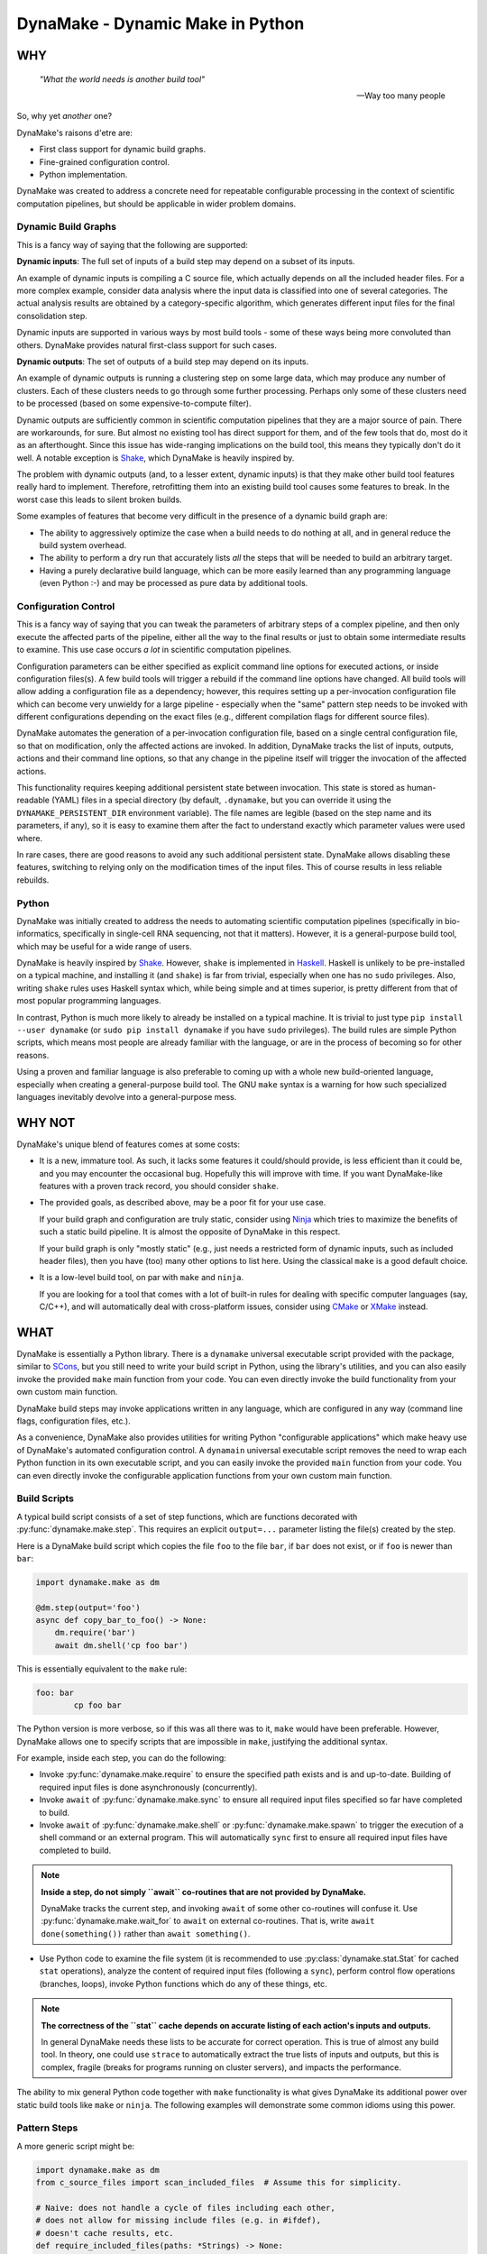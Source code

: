 DynaMake - Dynamic Make in Python
=================================

WHY
---

    *"What the world needs is another build tool"*

    -- Way too many people

So, why yet *another* one?

DynaMake's raisons d'etre are:

* First class support for dynamic build graphs.

* Fine-grained configuration control.

* Python implementation.

DynaMake was created to address a concrete need for repeatable configurable processing in the
context of scientific computation pipelines, but should be applicable in wider problem domains.

Dynamic Build Graphs
....................

This is a fancy way of saying that the following are supported:

**Dynamic inputs**: The full set of inputs of a build step may depend on a subset of its inputs.

An example of dynamic inputs is compiling a C source file, which actually depends on all the
included header files. For a more complex example, consider data analysis where the input data is
classified into one of several categories. The actual analysis results are obtained by a
category-specific algorithm, which generates different input files for the final consolidation step.

Dynamic inputs are supported in various ways by most build tools - some of these ways being more
convoluted than others. DynaMake provides natural first-class support for such cases.

**Dynamic outputs**: The set of outputs of a build step may depend on its inputs.

An example of dynamic outputs is running a clustering step on some large data, which may produce any
number of clusters. Each of these clusters needs to go through some further processing. Perhaps only
some of these clusters need to be processed (based on some expensive-to-compute filter).

Dynamic outputs are sufficiently common in scientific computation pipelines that they are a major
source of pain. There are workarounds, for sure. But almost no existing tool has direct support for
them, and of the few tools that do, most do it as an afterthought. Since this issue has wide-ranging
implications on the build tool, this means they typically don't do it well. A notable exception is
`Shake <https://shakebuild.com/>`_, which DynaMake is heavily inspired by.

The problem with dynamic outputs (and, to a lesser extent, dynamic inputs) is that they make other
build tool features really hard to implement. Therefore, retrofitting them into an existing build
tool causes some features to break. In the worst case this leads to silent broken builds.

Some examples of features that become very difficult in the presence of a dynamic build graph are:

* The ability to aggressively optimize the case when a build needs to do nothing at all, and
  in general reduce the build system overhead.

* The ability to perform a dry run that accurately lists *all* the steps that will be needed to
  build an arbitrary target.

* Having a purely declarative build language, which can be more easily learned than any programming
  language (even Python :-) and may be processed as pure data by additional tools.

Configuration Control
.....................

This is a fancy way of saying that you can tweak the parameters of arbitrary steps of a complex
pipeline, and then only execute the affected parts of the pipeline, either all the way to the final
results or just to obtain some intermediate results to examine. This use case occurs *a lot* in
scientific computation pipelines.

Configuration parameters can be either specified as explicit command line options for executed
actions, or inside configuration files(s). A few build tools will trigger a rebuild if the command
line options have changed. All build tools will allow adding a configuration file as a dependency;
however, this requires setting up a per-invocation configuration file which can become very unwieldy
for a large pipeline - especially when the "same" pattern step needs to be invoked with different
configurations depending on the exact files (e.g., different compilation flags for different source
files).

DynaMake automates the generation of a per-invocation configuration file, based on a single central
configuration file, so that on modification, only the affected actions are invoked. In addition,
DynaMake tracks the list of inputs, outputs, actions and their command line options, so that any
change in the pipeline itself will trigger the invocation of the affected actions.

This functionality requires keeping additional persistent state between invocation. This state is
stored as human-readable (YAML) files in a special directory (by default, ``.dynamake``, but you can
override it using the ``DYNAMAKE_PERSISTENT_DIR`` environment variable). The file names are legible
(based on the step name and its parameters, if any), so it is easy to examine them after the fact to
understand exactly which parameter values were used where.

In rare cases, there are good reasons to avoid any such additional persistent state. DynaMake allows
disabling these features, switching to relying only on the modification times of the input files.
This of course results in less reliable rebuilds.

Python
......

DynaMake was initially created to address the needs to automating scientific computation pipelines
(specifically in bio-informatics, specifically in single-cell RNA sequencing, not that it matters).
However, it is a general-purpose build tool, which may be useful for a wide range of users.

DynaMake is heavily inspired by `Shake <https://shakebuild.com/>`_. However, ``shake`` is
implemented in `Haskell <https://www.haskell.org/>`_. Haskell is unlikely to be pre-installed on a
typical machine, and installing it (and ``shake``) is far from trivial, especially when one has no
``sudo`` privileges. Also, writing ``shake`` rules uses Haskell syntax which, while being simple and
at times superior, is pretty different from that of most popular programming languages.

In contrast, Python is much more likely to already be installed on a typical machine. It is trivial
to just type ``pip install --user dynamake`` (or ``sudo pip install dynamake`` if you have ``sudo``
privileges). The build rules are simple Python scripts, which means most people are already familiar
with the language, or are in the process of becoming so for other reasons.

Using a proven and familiar language is also preferable to coming up with a whole new build-oriented
language, especially when creating a general-purpose build tool. The GNU ``make`` syntax is a
warning for how such specialized languages inevitably devolve into a general-purpose mess.

WHY NOT
-------

DynaMake's unique blend of features comes at some costs:

* It is a new, immature tool. As such, it lacks some features it could/should provide,
  is less efficient than it could be, and you may encounter the occasional bug. Hopefully this will
  improve with time. If you want DynaMake-like features with a proven track record, you should
  consider ``shake``.

* The provided goals, as described above, may be a poor fit for your use case.

  If your build graph and configuration are truly static, consider using `Ninja
  <https://ninja-build.org/>`_ which tries to maximize the benefits of such a static build pipeline.
  It is almost the opposite of DynaMake in this respect.

  If your build graph is only "mostly static" (e.g., just needs a restricted form of dynamic inputs,
  such as included header files), then you have (too) many other options to list here. Using the
  classical ``make`` is a good default choice.

* It is a low-level build tool, on par with ``make`` and ``ninja``.

  If you are looking for a tool that comes with a lot of built-in rules for dealing with specific
  computer languages (say, C/C++), and will automatically deal with cross-platform issues,
  consider using `CMake <https://cmake.org/>`_ or `XMake <https://xmake.io/>`_ instead.

WHAT
----

DynaMake is essentially a Python library. There is a ``dynamake`` universal executable script
provided with the package, similar to `SCons <https://scons.org/>`_, but you still need to write
your build script in Python, using the library's utilities, and you can also easily invoke the
provided ``make`` main function from your code. You can even directly invoke the build functionality
from your own custom main function.

DynaMake build steps may invoke applications written in any language, which are configured in any
way (command line flags, configuration files, etc.).

As a convenience, DynaMake also provides utilities for writing Python "configurable applications"
which make heavy use of DynaMake's automated configuration control. A ``dynamain`` universal
executable script removes the need to wrap each Python function in its own executable script, and
you can easily invoke the provided ``main`` function from your code. You can even directly invoke
the configurable application functions from your own custom main function.

Build Scripts
.............

A typical build script consists of a set of step functions, which are functions decorated with
:py:func:`dynamake.make.step`. This requires an explicit ``output=...`` parameter listing the
file(s) created by the step.

Here is a DynaMake build script which copies the file ``foo`` to the file ``bar``, if ``bar`` does
not exist, or if ``foo`` is newer than ``bar``:

.. code-block:: python

    import dynamake.make as dm

    @dm.step(output='foo')
    async def copy_bar_to_foo() -> None:
        dm.require('bar')
        await dm.shell('cp foo bar')

This is essentially equivalent to the ``make`` rule:

.. code-block:: make

    foo: bar
            cp foo bar

The Python version is more verbose, so if this was all there was to it, ``make`` would have been
preferable. However, DynaMake allows one to specify scripts that are impossible in ``make``,
justifying the additional syntax.

For example, inside each step, you can do the following:

* Invoke :py:func:`dynamake.make.require` to ensure the specified path exists and is and up-to-date.
  Building of required input files is done asynchronously (concurrently).

* Invoke ``await`` of :py:func:`dynamake.make.sync` to ensure all required input files specified so
  far have completed to build.

* Invoke ``await`` of :py:func:`dynamake.make.shell` or :py:func:`dynamake.make.spawn` to trigger
  the execution of a shell command or an external program. This will automatically ``sync`` first
  to ensure all required input files have completed to build.

.. note::

   **Inside a step, do not simply ``await`` co-routines that are not provided by DynaMake.**

   DynaMake tracks the current step, and invoking ``await`` of some other co-routines will confuse
   it. Use :py:func:`dynamake.make.wait_for` to ``await`` on external co-routines. That is,
   write ``await done(something())`` rather than ``await something()``.

* Use Python code to examine the file system (it is recommended to use
  :py:class:`dynamake.stat.Stat` for cached ``stat`` operations), analyze the content of
  required input files (following a ``sync``), perform control flow operations (branches, loops),
  invoke Python functions which do any of these things, etc.

.. note::

    **The correctness of the ``stat`` cache depends on accurate listing of each action's inputs and
    outputs.**

    In general DynaMake needs these lists to be accurate for correct operation. This is true of
    almost any build tool. In theory, one could use ``strace`` to automatically extract the true
    lists of inputs and outputs, but this is complex, fragile (breaks for programs running on
    cluster servers), and impacts the performance.

The ability to mix general Python code together with ``make`` functionality is what gives DynaMake
its additional power over static build tools like ``make`` or ``ninja``. The following examples
will demonstrate some common idioms using this power.

Pattern Steps
.............

A more generic script might be:

.. code-block:: python

    import dynamake.make as dm
    from c_source_files import scan_included_files  # Assume this for simplicity.

    # Naive: does not handle a cycle of files including each other,
    # does not allow for missing include files (e.g. in #ifdef),
    # doesn't cache results, etc.
    def require_included_files(paths: *Strings) -> None:
        dm.require(*paths)
        sync()
        for included_path in dm.each_string(*paths):
            require_included_files(scan_included_files(included_path))

    @dm.step(output='obj/{*name}.o')
    async def make_object(**kwargs: str) -> None:
        source_path = 'src/{name}.c'.format(**kwargs)
        require_included_files(source_path)
        await spawn('cc', '-o', dm.output(), source_path)

    @dm.step(output='bin/main')
    async def make_executable() -> None:
        object_paths = dm.glob_expand('src/{*name}.c', 'obj/{name}.o')
        dm.require(object_paths)
        await dm.spawn('ld', '-o', dm.output(), object_paths)

This demonstrates some additional concepts:

* If the ``output`` of a step contains a :py:func:`dynamake.patterns.capture` pattern, then the
  extracted values are passed to the function as string arguments. These can be used inside the
  function to generate file names (in the above, the source file names).

  This is similar to ``make`` pattern rules, but is more powerful, as you can specify multiple parts
  of the file name to be captured. A pattern such as ``foo/{*phase}/{*part}/bar`` is essentially
  impossible to express in ``make``.

  When a target is ``require``-d, it is matched against these patterns, and the unique step that
  matches the target is triggered, with the appropriate (extracted) arguments. It is an error for
  more than one step to match. If no step matches, the target is assumed to be a source file, and
  must exist on the disk. Otherwise, DynaMake complains it doesn't know how to make this target.

* DynaMake provides many functions to deal with ``glob``-ing, capturing, and formatting lists
  of strings, listed in the :py:func:`dynamake.patterns` module. These make it convenient
  to perform common operations (for example, using a ``glob`` to obtain a list of file names,
  then ``capture`` to extract some part(s) of each, then ``expand`` some other pattern
  using these parts).

* Most DynaMake functions accept :py:class:`Strings`, that is, either a single string, or a list of
  strings, or a list of list of strings, etc.; but they return either a single string or a flat list
  of strings. This makes it easy to pass the output of one function to another. You can also use
  this in your own functions, for example in ``require_included_files``.

* The ``output`` of a step is also ``Strings``, that is, may be a list of files that are created
  by the actions in the step. You can access the expanded list of outputs using
  :py:func:`dynamake.make.output`. In contrast, many tools (most notably, ``make``) can't handle the
  notion of multiple outputs from a single step.

* The ``require_included_files`` is an example of how a step can examine the content of some
  required input file(s) to determine whether it needs additional required input file(s), or, in
  general, to make any decisions on how to proceed further. Note that it tries to ``require`` as
  many files as possible concurrently before invoking ``sync``. Actual processing
  (``scan_included_files``) is done serially.

Dynamic Outputs
...............

When a step may produce a dynamic set of outputs, it must specify an ``output`` pattern
which includes some non captured parts (whose name starts with ``_``). For example:

.. code-block:: python

    import dynamake.make as dm

    @dm.step(output=['unzipped_messages/{*id}/{*_part}.txt',
                     'unzipped_messages/{*id}/.all.done')
    async def unzip_message(**kwargs: str) -> None:
        dm.require('zipped_messages/{id}.zip'.format(**kwargs))
        await dm.shell('unzip ...')
        await dm.shell('touch unzipped_messages/{id}/.all.done'.format(**kwargs))

Note that only ``id`` will be set in ``kwargs``. DynaMake assumes that the same invocation will
generate all ``_part`` values in one call. This demonstrates another point: if a step specifies
multiple ``output`` patterns, each must capture the same named argument(s) (in this case ``name``),
but may include different (or no) non-captured path parts.

Requiring *any* of the specific output files will cause the step to be invoked and ensure *all*
outputs are up-to-date. A common trick, demonstrated above, it to have an additional final file
serve as a convenient way to require all the files. This allows to query the filesystem for the full
list of files. For example, assume each part needs to be processed:

.. code-block:: python

    @dm.step(output='processed_messages/{*id}/{*part}.txt')
    async def process_part(**kwargs) -> None:
        dm.require('unzipped_messages/{id}/{part}.txt'.format(**kwargs))
        ...

And that all parts need to be collected together:

.. code-block:: python

    @dm.step(output='collected_messages/{*id}.txt')
    async def collect_parts(**kwargs) -> None:
        dm.require('unzipped_messages/{id}/.all.done'.format(**kwargs))
        await dm.sync()
        all_parts = dm.glob_expand('unzipped_messages/{id}/{*part}.txt'.format(**kwargs),
                                   'processed_messages/{id}/{*part}.txt'.format(**kwargs))
        await dm.shell('cat', sorted(all_parts), '>', dm.output())

This sort of flow can only be approximated using static build tools. Typically this is done using
explicit build phases, instead of a unified build script. This results in brittle build systems,
where the safe best practice if anything changes is to "delete all files and rebuild" to ensure the
results are correct.

Universal Main Program
......................

Installing DynaMake provides a universal executable build script called ``dynamake``, which is a
thin wrapper around the generic :py:func:`dynamake.make.make` main function. The easiest way to
invoke DynaMake is to place your steps inside ``DynaMake.py`` (or modules included by
``DynaMake.py``) and invoke this ``dynamake`` script. You can also specify explicit ``--module``
options in the command line to directly import your step functions from other Python modules.

You can write your own executable script:

.. code-block:: python

    import argparse
    import dynamake.make as dm
    import my_steps

    dm.make(argparse.ArgumentParser(description='...'))

Which will come pre-loaded with your own steps, and allow you to tweak the program's help message
and other aspects, if needed. This is especially useful if you are writing a package that wants to
provide pre-canned steps for performing some complex operation (such as a scientific computation
pipeline).

Finally, you can directly invoke the lower-level API to use build steps as part of your code.
See the implementation of the ``make`` function and the API documentation for details.

Annotations
...........

DynaMake allows attaching annotations (:py:class:`dynamake.patterns.AnnotatedStr`) to strings (and
patterns). Multiple annotations may be applied to the same string. The provided string processing
functions preserve these (that is, pass the annotations from the input(s) to the output(s)). These
annotations are used by DynaMake to modify the handling of required and output files, and in some
cases, control formatting.

* :py:func:`dynamake.patterns.optional` indicates that an output need not exist at the end of the
  step, or a required file need not exist for the following actions to succeed. That is,
  invoking ``require(optional('foo'))`` will invoke the step that provides ``foo``. If this step
  does not in fact create ``foo``, but specifies ``output=optional('foo')``, then DynaMake will
  accept this and continue. If either of the steps did not special the ``optional`` annotation, then
  DynaMake will complain and abort the build.

* :py:func:`dynamake.patterns.exists` ignores the modification time of an input or an output,
  instead just considering whether it exists. That is, invoking ``require(exists('foo'))``
  will attempt to build ``foo`` but will ignore its timestamp when deciding whether to
  skip the execution of following actions in this step. Specifying ``output=exists('foo')``
  will disable touching the output file to ensure it is newer than the required input file(s)
  (regardless of the setting of ``--touch_success_outputs``).

* :py:func:`dynamake.patterns.precious` prevents output file(s) from being removed
  (regardless of the setting of ``--remove_stale_outputs`` and ``--remove_failed_outputs``).

* :py:func:`dynamake.patterns.phony` marks an output as a non-file target. Typically the
  default top-level ``all`` target is ``phony``, as well as similar top-level targets such as
  ``clean``. When a step has any ``phony`` output(s), its actions are always executed. Similarly, if
  a step has any ``phony`` required input(s), its actions are also always executed.

* :py:func:`dynamake.patterns.emphasized` is used by ``shell`` and ``spawn``. Arguments
  so annotated are printed in **bold** in the log file. This makes it easier to see the important
  bits of long command lines.

Control Flags
.............

The behavior of DynaMake can be tweaked by modifying the options specified in
:py:func:`dynamake.make.Make`. This is typically done by specifying the appropriate command line
option which is then handled by the provided ``make`` main function.

* ``--rebuild_changed_actions`` controls whether DynaMake uses the persistent state to track
  the list of outputs, inputs, invoked sub-steps, and actions with their command line options. This
  ensures that builds are repeatable (barring changes to the environment, such as compiler versions
  etc.). By default this is ``True``.

  Persistent state is kept in YAML files named ``.dynamake/step_name.actions.yaml`` or, for
  parameterized steps, ``.dynamake/step_name/param=value&...&param=value.actions.yaml``. As a
  convenience, this state also includes the start and end time of each of the invoked actions. This
  allows post-processing tools to analyze the behavior of the build script (as an alternative to
  analyzing the log messages).

* ``--failure_aborts_build`` controls whether DynaMake stops the build process on the first
  failure. Otherwise, it attempts to continue to build as many unaffected targets as possible.
  By default this is ``True``.

* ``--remove_stale_outputs`` controls whether DynaMake removes all (non-``precious``) outputs
  before executing the first action of a step. By default this is ``True``.

.. note::

    **Removal of stale outputs is not guaranteed when there are multiple actions.**

    If DynaMake skips running the first action, but later discovers it needs to run a following
    action of the same step, then it will not remove the stale output file(s), as it has no way of
    telling which of these files are created by which of the actions. In general it is recommended
    that each step will contain exactly one action.

* ``--wait_nfs_outputs`` controls whether DynaMake will wait before pronouncing that an output
  file has not been created by the step action(s). This may be needed if the action executes on a
  server in a cluster using an NFS shared file system, as NFS clients are typically caching ``stat``
  results (for performance).

* ``--nfs_outputs_timeout`` controls the amount of time DynaMake will wait for output files
  to appear after the last step action is done. By default this is 60 seconds, which is the
  default NFS stat cache timeout. However, heavily loaded NFS servers have been known to
  lag for longer of periods of time.

* ``--touch_success_outputs`` controls whether DynaMake should touch (non-``exists``) output
  file(s) to ensure their modification time is later than that of (non-``exists``) required input
  files(s). By default this is ``False`` because DynaMake uses the nanosecond modification time,
  which is supported on most modern file systems. The modification times on old file systems used a
  1-second resolution, which could result in the output having the same modification time as the
  input for a fast operation.

  This option might still be needed if an output is a directory (not a file) and is ``precious`` or
  ``--remove_stale_outputs`` is ``False``. In this case, the modification time of a pre-existing
  directory will not necessarily be updated to reflect the fact that output file(s) in it were
  created or modified by the action(s). In general it is not advised to depend on the modification
  time of directories; it is better to specify a glob matching the expected files inside them, or
  use an explicit timestamp file.

* ``--remove_failed_outputs`` controls whether DynaMake should remove (non-``precious``) output
  files when a step action has failed. This prevents corrupt output file(s) from remaining on
  the disk and being used in later invocations or by other programs. By default this is ``True``.

* ``-remove_empty_directories`` controls whether DynaMake will remove empty directories resulting
  from removing any output file(s). By default this is ``False``.

* ``--jobs`` controls the maximal number of ``shell`` or ``spawn`` actions that are invoked at the
  same time. By default this is the number of (logical) processors in the system (``nproc``). A
  value of ``1`` will force executing one action at a time. A value of ``0`` will allow for
  unlimited number of parallel actions. This is useful if actions are to be be executed on a cluster
  of servers instead of on the local machine, or if some other resource(s) are used to restrict the
  number of parallel actions (see below).

.. note::

    **The DynaMake python code itself is not parallel.**

    DynaMake always runs on a single process. Parallelism is the result of DynaMake executing an
    external action, and instead of waiting for it to complete, switching over to a different step
    and processing it until it also executes an external action, and so on. Thus actions may execute
    in parallel, while the Python code is still doing only one thing at a time. This greatly
    simplifies reasoning about the code. Specifically, if a piece of code contains no ``await``
    calls, then it is guaranteed to "atomically" execute to completion, so there is no need for a
    lock or a mutex to synchronize between the steps, even when they share some data.

Build Configuration
...................

The above control flags are an example of global build configuration parameters. In general, such
parameters have a default, can be overridden by some command line option, and may be used by any
(possibly nested) function of the program.

The use of global configuration parameters isn't unique to DynaMake scripts. Therefore, it has been
factored out and is provided on its own via the :py:mod:`dynamake.application` module, described
below.

A quick example of how such parameters can be used is:

.. code-block:: python

    import dynamake.application as da
    import dynamake.make as dm

    da.Param('mode', ...)

    MODE_FLAGS = {
        'debug': [ ... ],
        'release': [ ... ],
    }

    @dm.step(output='obj/{*name}.o')
    async def make_object(mode: str = da.env(), **kwargs: str) -> None:
        dm.require('src/{name}.c'.format(**kwargs))
        await spawn('cc', '-o', dm.output(), MODE_FLAGS[mode], source_path)

That is, constructing a new :py:class:`dynamake.application.Param` specifies the default value and
command line option(s) for the parameter, and using :py:func:`dynamake.application.env` as the
parameter's default value will ensure the proper value is passed to the step invocation.

The provided ``make`` main function will also load the parameter values specified in the file
``DynaConf.yaml``, if it exists, or any files specified using the ``--config`` command line option.

Parallel Resources
..................

As mentioned above, DynaMake will perform all ``require`` operations concurrently, up to the next
``sync`` call of the step (which automatically happens before any ``shell`` or ``spawn`` action). As
a result, by default DynaMake will execute several actions in parallel, subject to the setting of
``--jobs``.

It is possible to define some additional resources using :py:func:`dynamake.make.resources` to
restrict parallel execution. For example, specifying ``resource_parameters(ram=1, io=1)`` will
create two new resources, ``ram`` and ``io``, which must have been previously defined using
configuration ``Param`` calls. The values specified are the default consumption for actions that do
not specify an explicit value.

Then, when invoking ``shell`` or ``spawn``, it is possible to add ``ram=...`` and/or ``io=...``
named arguments to the call, to override the expected resource consumption of the action. DynaMake
will ensure that the sum of these expected consumptions will never exceed the established limit.

Action Configuration
....................

A major use case of DynaMake is fine-grained control over configuration parameters
for controlling step actions.

For example, let's allow configuring the compilation flags in the above example(s):

.. code-block:: python

    import dynamake.make as dm

    @dm.step(output='obj/{*name}.o')
    async def make_object(**kwargs: str) -> None:
        dm.require('src/{name}.c'.format(**kwargs))
        await spawn('cc', '-o', dm.output(), dm.config_param('flags'), source_path)

And create a YAML configuration file as follows:

.. code-block:: yaml

   - when:
       step: make_object
     then:
       flags: [-g, -O2]

   - when:
       step: make_object
       name: main
     then:
       flags: [-g, -O3]

This configuration file needs to be loaded using :py:func:`dynamake.config.Config.load`. The
provided ``make`` main function will automatically load the ``DynaMake.yaml`` configuration file, if
it exists, followed by any file specified using the ``--step_config`` command line option(s), if
any.

.. note::

    **Do not confuse build and step configuration files.**

    The ``DynaConf.yaml`` and ``--config`` files control the **build** configuration parameters.
    The ``DynaMake.yaml`` and ``--step_config`` control control the **steps** configuration
    parameters. Thus the ``DynaConf.yaml`` contains simple build parameter values, while
    ``DynaMake.yaml`` contains configuration **rules** used to decide on the parameter values for
    each build step invocation.

Explicitly using configuration parameters as shown above is needed when executing generic programs.
If, however, the action invokes a program implemented using the :py:mod:`dynamake.application`
functions, it is possible to do better, by using a generated per-step configuration file. For
example:

.. code-block:: python

    @dm.step(output='foo')
    async def make_foo() -> None:
        require('bar')
        await spawn('dynamain', 'bar_to_foo', '--config', dm.config_file(), ...)

Or even shorter:

.. code-block:: python

    @dm.step(output='foo')
    async def make_foo() -> None:
        require('bar')
        await spawn('dynamain', 'bar_to_foo', dm.with_config(), ...)

If :py:func:`dynamake.make.config_file` (or :py:func:`dynamake.make.with_config`) are invoked, then
DynaMake will generate a configuration file containing just the parameter values for this specific
step invocation. If this file is missing or contains different values, than it will trigger the
actions, even if the output files otherwise seem up-to-date. Thus, even if the main
``DynaConf.yaml`` file is modified, an action will only be rebuilt if its own effective parameter
values have changed.

The paths to the generated configuration files are similar to the path to the persistent state
files: ``.dynamake/step_name.config.yaml`` or
``.dynamake/step_name/param=value&param=value.config.yaml``. Thus, if for some reason you want to
avoid all persistent state, you should not use this functionality.

Logging
.......

Complex build scripts are notoriously difficult to debug. To help alleviate this pain, DynaMake
uses the standard Python logging mechanism, and supports the following logging levels:

* ``INFO`` prints only the executed actions. This is similar to the default ``make`` behavior.
  Use this if you just want to know what is being run, when all is well. If
  ``--log_skipped_actions`` is set, then this will also log skipped actions.

* ``WHY`` also prints the reason for executing each action (which output file does not exist and
  needs to be created, which input file is newer than which output file, etc.). This is useful
  for debugging the logic of the build script.

* ``TRACE`` also prints each step invocation. This can further help in debugging the logic of the
  build script.

* ``DEBUG`` prints a lot of very detailed information about the flow. Expanded globs, the full
  list of input and output files, the configuration files used, etc. This is useful in the hopefully
  very rare cases when the terse output from the ``WHY`` and ``TRACE`` levels is not sufficient for
  figuring out what went wrong.

The ``WHY`` and ``TRACE`` levels are not a standard python log level. They are defined to be between
``DEBUG`` and ``INFO``, in the proper order.

If using the provided ``make`` main function, the logging level can be set using the ``--log-level``
command line option. The default log level is ``WARN`` which means the only expected output would
be from the actions themselves.

Configurable Applications
.........................

A major use case for DynaMake is automating scientific computation pipelines. Such pipelines involve
multiple actions, which are often also implemented in Python. Each such action also has its own
configuration parameters, which we'd like to control using per-step configuration as described
above.

A realistic system has multiple such functions that need to be invoked. It is a hassle to have to
create a separate script for invoking each such function. A way around this is to create a single
script which takes the function name as a command-line argument.

DynaMake therefore factors out support for configurable Python-based programs, allowing users to
implement their own. The ``dynamake`` script itself can be seen as just another such customized
program.

DynaMake installs a universal ``dynamain`` script which is a thin wrapper for a provided
:py:func:`dynamake.application.main` function. This script automatically imports ``DynaMain.py`` if
it exists, and any other modules specified by the ``--module`` command line option.

Similarly to the ``make`` main function, you can implement your own custom script:

.. code-block:: python

    import argparse
    import dynamake.application as da
    import my_functions

    da.main(argparse.ArgumentParser(description='...'))

You can also directly invoke the lower-level API to directly invoke the functions.
See the implementation of the ``main`` function and the API documentation for details.

Here is a trivial example configurable function which can be invoked from the command line using
this mechanisms:

.. code-block:: python

    import dynamake.application as da

    da.Param(name='bar', default=1, parser=int, description='The number of bars')

    @da.config(top=True)
    def foo() -> None:
        do_bar()

    @da.config()
    def do_bar(bar: int = env()) -> None:
        print(bar)

The usage pattern of the library is as follows:

* First, one must declare all the parameters of all the configured functions by creating
  :py:attr:`dynamake.application.Param` objects.

* All functions that use such parameters must be decorated with
  :py:func:`dynamake.make.config`. They must either be annotated as top level using ``top=True``, or
  be directly invoked from another configured function (and, ultimately, from a top-level function).

.. note::

   **The automatic detection of invocations of one configurable function from another is
   simplistic.**

   Basically, if we see inside the function source the name of another function, and this isn't the
   name of a variable being assigned to, then we assume this is a call. This isn't 100% complete;
   for example this will not detect cases where ``foo`` calls a non-configured ``bar`` which then
   calls a configured ``baz``. However it works "well enough" for simple code.

* The configured parameters must use :py:func:`dynamake.application.env` as the parameter's default
  value. This will inject the proper value at each point.

To invoke this function from the command line, run ``dynamain foo`` (or, possibly, ``dynamain
--module my_functions foo``, or ``dynamain --config my_configuration.yaml foo``, etc.). A possible
configuration file for this program would be:

.. code-block:: python

   bar: 2  # The program will print 2 instead of the default 1.

The ``main`` function is self-documenting. Running it with the ``--help`` command line option will
list all the available top-level functions. Running it with ``--help function_name`` will print the
function's documentation, and list all the parameters used by it (or any configurable function it
indirectly invokes).

The :py:attr:`dynamain.application.Prog.logger` provides access to Python's logging facilities,
configured by the ``--log_level`` command line option. That is, just write
``Prog.logger.debug(...)`` etc.

The :py:func:`dynamain.application.parallel` function allows multiple invocations of some function
in parallel. The number of processes used is controlled by the ``--jobs`` command line option. Any
nested ``parallel`` invocation will execute serially, to ensure this limit is respected. To make it
easier to debug code, :py:func:`dynamain.application.serial` has exactly the same interface, but
executes the calls serially.

Finally, you can override the value of some configuration parameters for some code. For example,
the following:

.. code-block:: python

    import dynamake.application as da

    da.Param(name='foo', default=1, parser=int, description='The number of foos')

    @config()
    def print_foo(title: str, foo: int = env()) -> None:
        print(title, foo)

    @config
    def override_foo() -> None:
        print_foo('global:')
        print_foo('explicit:', foo=2)
        with (da.override(foo=3)):
            print_foo('override:')

Will print:

.. code-block:: yaml

    global: 1
    explicit: 2
    override: 3

WHAT NOT (YET)
--------------

Since DynaMake is very new, there are many features that should be implemented, but haven't been
worked on yet:

* Improve the documentation. This README covers the basics but there are additional features that
  are only mentioned in the class and function documentation, and deserves a better description.

* Allow forcing rebuilding (some) targets.

* Dry run. While it is impossible in general to print the full set of dry run actions, if should
  be easy to just print the 1st action(s) that need to be executed. This should provide most of the
  value.

* Allow automated clean actions based on the collected step outputs. If there's nothing
  to be done when building some target(s), then all generated output files (with or without the
  ultimate targets) should be fair game to being removed as part of a clean action. However, due to
  the dry-run problem, we can't automatically clean outputs of actions that depend on actions that
  still need to be executed.

* Allow skipping generating intermediate files if otherwise no actions need to be done. This is very
  hard to do with a dynamic build graph - probably impossible in the general case, but common
  cases might be possible(?)

* Generate a tree (actually a DAG) of step invocations. This can be collected from the persistent
  state files.

* Generate a visualization of the timeline of action executions showing start and end times, and
  possibly also resources consumption. In case of distributed actions, make a distinction between
  submission and completion times and actual start/end times to track the cluster/grid overheads.

* Allow registering additional file formats for the generated configuration files, to allow using
  them for non-DynaMake external actions.

* Allow using checksums instead of timestamps to determine if actions can be skipped, either
  by default or on a per-file basis.

